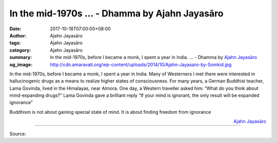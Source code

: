 In the mid-1970s ... - Dhamma by Ajahn Jayasāro
###############################################

:date: 2017-10-18T07:00:00+08:00
:author: Ajahn Jayasāro
:tags: Ajahn Jayasāro
:category: Ajahn Jayasāro
:summary: In the mid-1970s, before I became a monk, I spent a year in India. ...
          - Dhamma by `Ajahn Jayasāro`_
:og_image: http://cdn.amaravati.org/wp-content/uploads/2014/10/Ajahn-Jayasaro-by-Somkid.jpg


In the mid-1970s, before I became a monk, I spent a year in India. Many of
Westerners I met there were interested in hallucinogenic drugs as a means to
realize higher states of consciousness.
For many years, a German Buddhist teacher, Lama Govinda, lived in the Himalayas,
near Almora. One day, a Western traveller asked him:
“What do you think about mind-expanding drugs?”
Lama Govinda gave a brilliant reply
“If your mind is ignorant, the only result will be expanded ignorance”

Buddhism is not about gaining special state of mind. It is about finding freedom
from ignorance

.. container:: align-right

  `Ajahn Jayasāro`_

.. image:: https://scontent.fkhh1-1.fna.fbcdn.net/v/t1.0-9/22549871_1343268052448544_8096556757520547903_n.jpg?oh=06df6e36f2d4c2a15fce0da641b9655e&oe=5ACEB403
   :align: center
   :alt: In the mid-1970s

----

Source:

.. raw:: html

  <iframe src="https://www.facebook.com/plugins/post.php?href=https%3A%2F%2Fwww.facebook.com%2Fjayasaro.panyaprateep.org%2Fphotos%2Fa.318290164946343.68815.318196051622421%2F1343268052448544%2F%3Ftype%3D3" width="auto" height="461" style="border:none;overflow:hidden" scrolling="no" frameborder="0" allowTransparency="true"></iframe>

.. _Ajahn Jayasāro: http://www.amaravati.org/biographies/ajahn-jayasaro/
